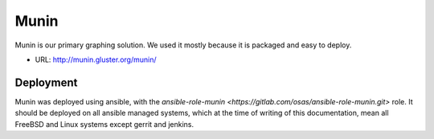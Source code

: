 Munin
=====

Munin is our primary graphing solution. We used it mostly because it is packaged
and easy to deploy.

* URL: http://munin.gluster.org/munin/

Deployment
----------

Munin was deployed using ansible, with the `ansible-role-munin <https://gitlab.com/osas/ansible-role-munin.git>`
role. It should be deployed on all ansible managed systems, which at the time of writing of this documentation,
mean all FreeBSD and Linux systems except gerrit and jenkins.

